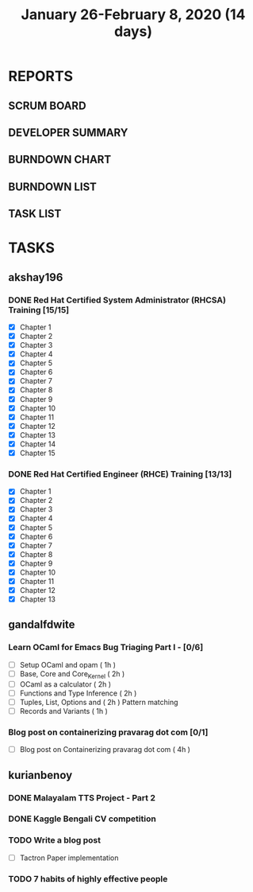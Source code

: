 #+TITLE: January 26-February 8, 2020 (14 days)
#+PROPERTY: Effort_ALL 0 0:05 0:10 0:30 1:00 2:00 3:00 4:00
#+COLUMNS: %35ITEM %TASKID %OWNER %3PRIORITY %TODO %5ESTIMATED{+} %3ACTUAL{+}
* REPORTS
** SCRUM BOARD
#+BEGIN: block-update-board
#+END:
** DEVELOPER SUMMARY
#+BEGIN: block-update-summary
#+END:
** BURNDOWN CHART
#+BEGIN: block-update-graph
#+END:
** BURNDOWN LIST
#+PLOT: title:"Burndown" ind:1 deps:(3 4) set:"term dumb" set:"xtics scale 0.5" set:"ytics scale 0.5" file:"burndown.plt" set:"xrange [0:17]"
#+BEGIN: block-update-burndown
#+END:
** TASK LIST
#+BEGIN: columnview :hlines 2 :maxlevel 5 :id "TASKS"
#+END:
* TASKS
  :PROPERTIES:
  :ID:       TASKS
  :SPRINTLENGTH: 14
  :SPRINTSTART: <2020-01-26 Sun>
  :wpd-akshay196: 2
  :wpd-gandalfdwite: 1
  :wpd-kurianbenoy: 3
  :END:
** akshay196
*** DONE Red Hat Certified System Administrator (RHCSA) Training [15/15]
    CLOSED: [2020-02-02 Sun 16:48]
    :PROPERTIES:
    :ESTIMATED: 15
    :ACTUAL:   13.07
    :OWNER: akshay196
    :ID: READ.1579937417
    :TASKID: READ.1579937417
    :END:
    :LOGBOOK:
    CLOCK: [2020-02-02 Sun 16:29]--[2020-02-02 Sun 16:48] =>  0:19
    CLOCK: [2020-02-02 Sun 15:34]--[2020-02-02 Sun 16:09] =>  0:35
    CLOCK: [2020-02-02 Sun 07:57]--[2020-02-02 Sun 08:36] =>  0:39
    CLOCK: [2020-02-01 Sat 17:24]--[2020-02-01 Sat 18:45] =>  1:21
    CLOCK: [2020-01-31 Fri 22:24]--[2020-01-31 Fri 22:49] =>  0:25
    CLOCK: [2020-01-31 Fri 07:43]--[2020-01-31 Fri 09:06] =>  1:23
    CLOCK: [2020-01-30 Thu 22:52]--[2020-01-31 Fri 00:21] =>  1:29
    CLOCK: [2020-01-30 Thu 07:47]--[2020-01-30 Thu 09:00] =>  1:13
    CLOCK: [2020-01-29 Wed 22:31]--[2020-01-29 Wed 22:50] =>  0:19
    CLOCK: [2020-01-29 Wed 07:05]--[2020-01-29 Wed 08:06] =>  1:01
    CLOCK: [2020-01-28 Tue 23:22]--[2020-01-28 Tue 23:43] =>  0:21
    CLOCK: [2020-01-28 Tue 21:57]--[2020-01-28 Tue 23:07] =>  1:10
    CLOCK: [2020-01-28 Tue 06:40]--[2020-01-28 Tue 07:37] =>  0:57
    CLOCK: [2020-01-27 Mon 20:30]--[2020-01-27 Mon 21:05] =>  0:35
    CLOCK: [2020-01-27 Mon 07:17]--[2020-01-27 Mon 08:34] =>  1:17
    :END:
    - [X] Chapter  1
    - [X] Chapter  2
    - [X] Chapter  3
    - [X] Chapter  4
    - [X] Chapter  5
    - [X] Chapter  6
    - [X] Chapter  7
    - [X] Chapter  8
    - [X] Chapter  9
    - [X] Chapter 10
    - [X] Chapter 11
    - [X] Chapter 12
    - [X] Chapter 13
    - [X] Chapter 14
    - [X] Chapter 15
*** DONE Red Hat Certified Engineer (RHCE) Training [13/13]
    CLOSED: [2020-02-08 Sat 23:55]
    :PROPERTIES:
    :ESTIMATED: 13
    :ACTUAL:   10.05
    :OWNER: akshay196
    :ID: READ.1579937451
    :TASKID: READ.1579937451
    :END:
    :LOGBOOK:
    CLOCK: [2020-02-08 Sat 20:55]--[2020-02-08 Sat 23:55] =>  3:00
    CLOCK: [2020-02-07 Fri 17:40]--[2020-02-07 Fri 19:00] =>  1:20
    CLOCK: [2020-02-07 Fri 07:53]--[2020-02-07 Fri 09:50] =>  1:57
    CLOCK: [2020-02-06 Thu 07:23]--[2020-02-06 Thu 08:04] =>  0:41
    CLOCK: [2020-02-05 Wed 06:59]--[2020-02-05 Wed 08:20] =>  1:21
    CLOCK: [2020-02-04 Tue 07:11]--[2020-02-04 Tue 07:41] =>  0:30
    CLOCK: [2020-02-03 Mon 21:25]--[2020-02-03 Mon 21:51] =>  0:26
    CLOCK: [2020-02-03 Mon 20:24]--[2020-02-03 Mon 21:12] =>  0:48
    :END:
    - [X] Chapter  1
    - [X] Chapter  2
    - [X] Chapter  3
    - [X] Chapter  4
    - [X] Chapter  5
    - [X] Chapter  6
    - [X] Chapter  7
    - [X] Chapter  8
    - [X] Chapter  9
    - [X] Chapter 10
    - [X] Chapter 11
    - [X] Chapter 12
    - [X] Chapter 13
** gandalfdwite
*** Learn OCaml for Emacs Bug Triaging Part I - [0/6]
    :PROPERTIES:
    :ESTIMATED: 10
    :ACTUAL:
    :OWNER: gandalfdwite
    :ID: READ.1580178290
    :TASKID: READ.1580178290
    :END:
    - [ ] Setup OCaml and opam          ( 1h )
    - [ ] Base, Core and Core_Kernel    ( 2h )
    - [ ] OCaml as a calculator         ( 2h )
    - [ ] Functions and Type Inference  ( 2h )
    - [ ] Tuples, List, Options and     ( 2h )
          Pattern matching
    - [ ] Records and Variants          ( 1h )
*** Blog post on containerizing pravarag dot com [0/1]
    :PROPERTIES:
    :ESTIMATED: 4
    :ACTUAL:
    :OWNER: gandalfdwite
    :ID: WRITE.1580179018
    :TASKID: WRITE.1580179018
    :END:
    - [ ] Blog post on Containerizing pravarag dot com   ( 4h )
** kurianbenoy
*** DONE Malayalam TTS Project - Part 2
   :PROPERTIES:
   :ESTIMATED: 14
   :ACTUAL: 4.62
   :OWNER: kurianbenoy
   :ID: DEV.1580731550
   :TASKID: DEV.1580731550
   :END:
   :LOGBOOK:
   CLOCK: [2020-02-09 Sun 19:55]--[2020-02-09 Sun 21:14] =>  1:19
   CLOCK: [2020-02-07 Fri 14:00]--[2020-02-07 Fri 14:50] =>  0:50 
   CLOCK: [2020-02-07 Fri 11:28]--[2020-02-07 Fri 12:45] =>  1:17
   CLOCK: [2020-02-07 Fri 09:17]--[2020-02-07 Fri 10:31] =>  1:14
   :END:
*** DONE Kaggle Bengali CV competition
   :PROPERTIES:
   :ESTIMATED: 10
   :ACTUAL: 3.233
   :OWNER: kurianbenoy
   :ID: DEV.1580731595
   :TASKID: DEV.1580731595
   :END:
   :LOGBOOK:
   CLOCK: [2020-02-09 Sun 21:14]--[2020-02-10 Mon 00:28] =>  3:14
   :END:
*** TODO Write a blog post
   :PROPERTIES:
   :ESTIMATED: 5
   :ACTUAL:
   :OWNER: kurianbenoy
   :ID: WRITE.1580731639
   :TASKID: WRITE.1580731639
   :END:
- [ ] Tactron Paper implementation
*** TODO 7 habits of highly effective people
   :PROPERTIES:
   :ESTIMATED: 6
   :ACTUAL:
   :OWNER: kurianbenoy
   :ID: READ.1580731688
   :TASKID: READ.1580731688
   :END:
   :LOGBOOK:
   CLOCK: [2020-02-07 Fri 19:14]--[2020-02-07 Fri 20:14] =>  1:00
   :END:
